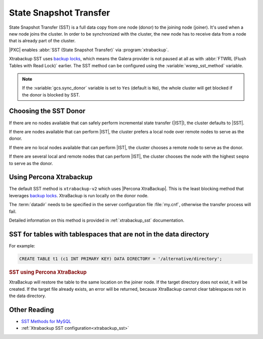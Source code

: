 .. _state_snapshot_transfer:

=======================
State Snapshot Transfer
=======================

State Snapshot Transfer (SST) is a full data copy from one node (donor)
to the joining node (joiner).
It's used when a new node joins the cluster.
In order to be synchronized with the cluster,
the new node has to receive data from a node
that is already part of the cluster.

|PXC| enables :abbr:`SST (State Snapshot Transfer)` via :program:`xtrabackup`.

Xtrabackup SST uses `backup locks
<http://www.percona.com/doc/percona-server/5.7/management/backup_locks.html>`_,
which means the Galera provider is not paused at all as with :abbr:`FTWRL
(Flush Tables with Read Lock)` earlier.
The SST method can be configured
using the :variable:`wsrep_sst_method` variable.

.. note:: If the :variable:`gcs.sync_donor` variable is set to ``Yes``
   (default is ``No``), the whole cluster will get blocked
   if the donor is blocked by SST.

Choosing the SST Donor
======================

If there are no nodes available
that can safely perform incremental state transfer (|IST|),
the cluster defaults to |SST|.

If there are nodes available that can perform |IST|,
the cluster prefers a local node over remote nodes to serve as the donor.

If there are no local nodes available that can perform |IST|,
the cluster chooses a remote node to serve as the donor.

If there are several local and remote nodes that can perform |IST|,
the cluster chooses the node with the highest ``seqno`` to serve as the donor.

Using Percona Xtrabackup
========================

The default SST method is ``xtrabackup-v2`` which uses |Percona XtraBackup|.
This is the least blocking method that leverages `backup locks
<http://www.percona.com/doc/percona-server/5.7/management/backup_locks.html>`_.
XtraBackup is run locally on the donor node.

The :term:`datadir` needs to be specified in the server configuration file
:file:`my.cnf`, otherwise the transfer process will fail.

Detailed information on this method
is provided in :ref:`xtrabackup_sst` documentation.

SST for tables with tablespaces that are not in the data directory
==================================================================

For example:

.. code-block:: sql

   CREATE TABLE t1 (c1 INT PRIMARY KEY) DATA DIRECTORY = '/alternative/directory';

.. rubric:: SST using Percona XtraBackup

XtraBackup will restore the table to the same location on the joiner node.  If
the target directory does not exist, it will be created.  If the target file
already exists, an error will be returned, because XtraBackup cannot clear
tablespaces not in the data directory.

Other Reading
=============

* `SST Methods for MySQL <http://galeracluster.com/documentation-webpages/statetransfer.html#state-snapshot-transfer-sst>`_
* :ref:`Xtrabackup SST configuration<xtrabackup_sst>`
